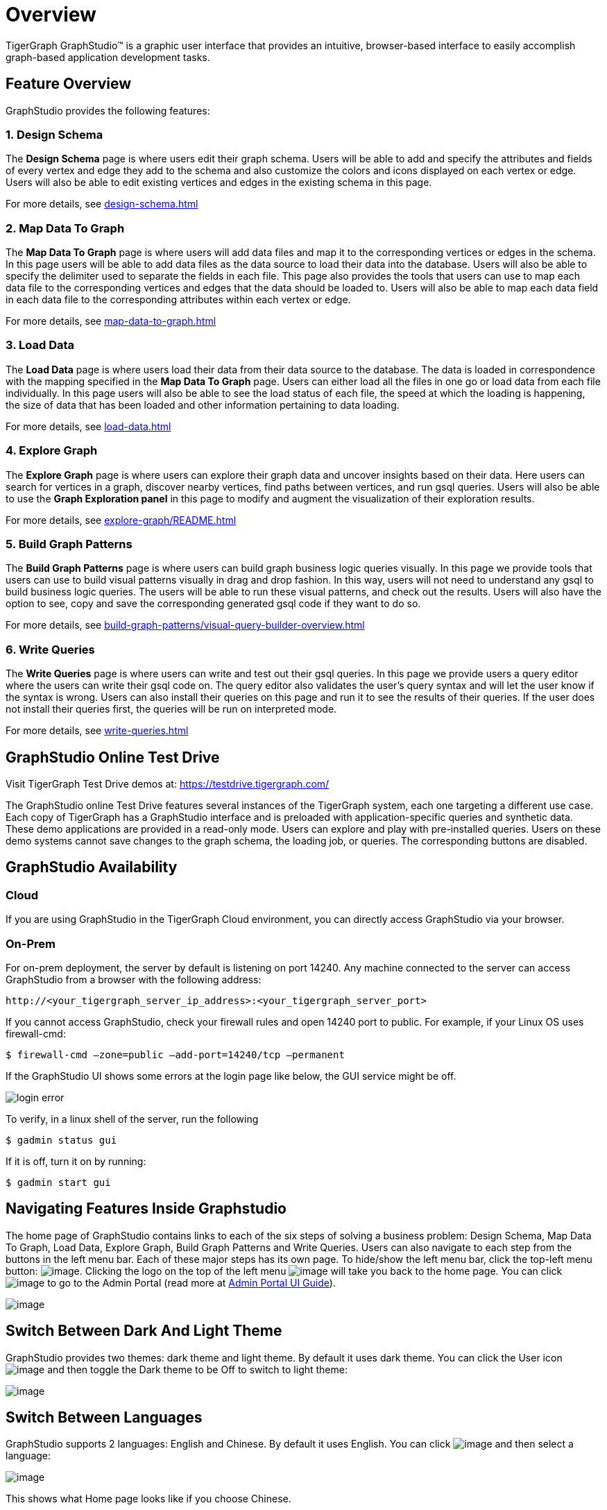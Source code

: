 = Overview

TigerGraph GraphStudio™ is a graphic user interface that provides an intuitive, browser-based interface to easily accomplish graph-based application development tasks.

== Feature Overview
GraphStudio provides the following features:

=== 1. Design Schema
The *Design Schema* page is where users edit their graph schema. Users will be able to add and specify the attributes and fields of every vertex and edge they add to the schema and also customize the colors and icons displayed on each vertex or edge. Users will also be able to edit existing vertices and edges in the existing schema in this page.

For more details, see xref:design-schema.adoc[]

=== 2. Map Data To Graph
The *Map Data To Graph* page is where users will add data files and map it to the corresponding vertices or edges in the schema.
In this page users will be able to add data files as the data source to load their data into the database.
Users will also be able to specify the delimiter used to separate the fields in each file.
This page also provides the tools that users can use to map each data file to the corresponding vertices and edges that the data should be loaded to.
Users will also be able to map each data field in each data file to the corresponding attributes within each vertex or edge.

For more details, see xref:map-data-to-graph.adoc[]

=== 3. Load Data
The *Load Data* page is where users load their data from their data source to the database. The data is loaded in correspondence with the mapping specified in the *Map Data To Graph* page. Users can either load all the files in one go or load data from each file individually. In this page users will also be able to see the load status of each file, the speed at which the loading is happening, the size of data that has been loaded and other information pertaining to data loading.

For more details, see xref:load-data.adoc[]

=== 4. Explore Graph
The *Explore Graph* page is where users can explore their graph data and uncover insights based on their data. Here users can search for vertices in a graph, discover nearby vertices, find paths between vertices, and run gsql queries. Users will also be able to use the *Graph Exploration panel* in this page to modify and augment the visualization of their exploration results.

For more details, see xref:explore-graph/README.adoc[]

=== 5. Build Graph Patterns
The *Build Graph Patterns* page is where users can build graph business logic queries visually. In this page we provide tools that users can use to build visual patterns visually in drag and drop fashion. In this way, users will not need to understand any gsql to build business logic queries. The users will be able to run these visual patterns, and check out the results. Users will also have the option to see, copy and save the corresponding generated gsql code if they want to do so.

For more details, see xref:build-graph-patterns/visual-query-builder-overview.adoc[]

=== 6. Write Queries
The *Write Queries* page is where users can write and test out their gsql queries. In this page we provide users a query editor where the users can write their gsql code on. The query editor also validates the user's query syntax and will let the user know if the syntax is wrong. Users can also install their queries on this page and run it to see the results of their queries. If the user does not install their queries first, the queries will be run on interpreted mode.

For more details, see xref:write-queries.adoc[]

== GraphStudio Online Test Drive

Visit TigerGraph Test Drive demos at:
https://testdrive.tigergraph.com[https://testdrive.tigergraph.com/]

The GraphStudio online Test Drive features several instances of the
TigerGraph system, each one targeting a different use case. Each copy of
TigerGraph has a GraphStudio interface and is preloaded with
application-specific queries and synthetic data. These demo applications
are provided in a read-only mode. Users can explore and play with
pre-installed queries. Users on these demo systems cannot save changes
to the graph schema, the loading job, or queries. The corresponding
buttons are disabled.


== GraphStudio Availability

=== Cloud

If you are using GraphStudio in the TigerGraph Cloud environment, you can directly access GraphStudio via your browser.

=== On-Prem
For on-prem deployment, the server by default is listening on port 14240. Any machine connected to the server can access GraphStudio from a browser with the following address:

[source,http]
----
http://<your_tigergraph_server_ip_address>:<your_tigergraph_server_port>
----

If you cannot access GraphStudio, check your firewall rules and open 14240 port to public. For example, if your Linux OS uses firewall-cmd:

[source,text]
----
$ firewall-cmd –zone=public –add-port=14240/tcp –permanent
----

If the GraphStudio UI shows some errors at the login page like below, the GUI service might be off.

image::login-error.png[]

To verify, in a linux shell of the server, run the following

 $ gadmin status gui

If it is off, turn it on by running:

[source,bash]
----
$ gadmin start gui
----

== Navigating Features Inside Graphstudio
The home page of GraphStudio contains links to each of the six steps of
solving a business problem: Design Schema, Map Data To Graph, Load Data,
Explore Graph, Build Graph Patterns and Write Queries. Users can also
navigate to each step from the buttons in the left menu bar. Each of
these major steps has its own page. To hide/show the left menu bar,
click the top-left menu
button:
image:toggle_nav_bar.png[image]. Clicking
the logo on the top of the left
menu  image:graphstudio-logo-10.22.48-am (2).png[image]  will
take you back to the home page. You can
click  image:goto_admin_portal.png[image] to go to
the Admin Portal (read more at xref:admin-portal:overview.adoc[Admin Portal UI
Guide]).

image::1.1 (2).png[image]

[[switch-between-dark-and-light-theme-]]
== Switch Between Dark And Light Theme

GraphStudio provides two themes: dark theme and light theme. By default
it uses dark theme. You can click the User
icon  image:account_btn.png[image] and then toggle
the Dark theme to be Off to switch to light theme:

image::1.2.png[image]

== Switch Between Languages

GraphStudio supports 2 languages: English and Chinese. By default it
uses English. You can
click  image:account_btn.png[image] and then select a
language:

image::1.5 (1).png[image]

This shows what Home page looks like if you choose Chinese.

image::1.6.png[image]

== GraphStudio Session Timeout

GraphStudio has a default session timeout of 1 week. If, during this
time, the user has no interaction with the page, the session will expire
and the user will be logged out automatically. The timeout can be
configured with:

[source,bash]
----
$ gadmin config set GUI.ClientIdleTimeSec [timeout]
----

[[graphstudio-online-test-drive-]]

== Browser Support
As of Jan 2020, the GraphStudio UI is certified on following browsers:

|===
| Browser | Chrome | Safari | Firefox | Opera | Edge | Internet Explorer

| Supported version
| 54.0+
| 11.1+
| 59.0+
| 52.0+
| 80.0+
| 10+
|===

Not all features are guaranteed to work on other browsers.

Please make sure to enable JavaScript and cookies in your browser settings.

== GraphStudio Limitations

Some features which are available in GSQL are not available in
GraphStudio.

=== xref:design-schema.adoc[]

* Fixed binary data types are not supported.
* PRIMARY KEY and composite key are not supported.

=== xref:map-data-to-graph.adoc[]

* Cannot load JSON data.

=== xref:load-data.adoc[]

* Data loading jobs written in a GSQL console are not shown in
GraphStudio.
* USING options are not available.
* Concurrent loading is not available.

=== xref:write-queries.adoc[]

* You cannot define a user-defined function (you can use the
user-defined functions created from TigerGraph server by importing the
solution which contains pre-defined UDFs into GraphStudio).